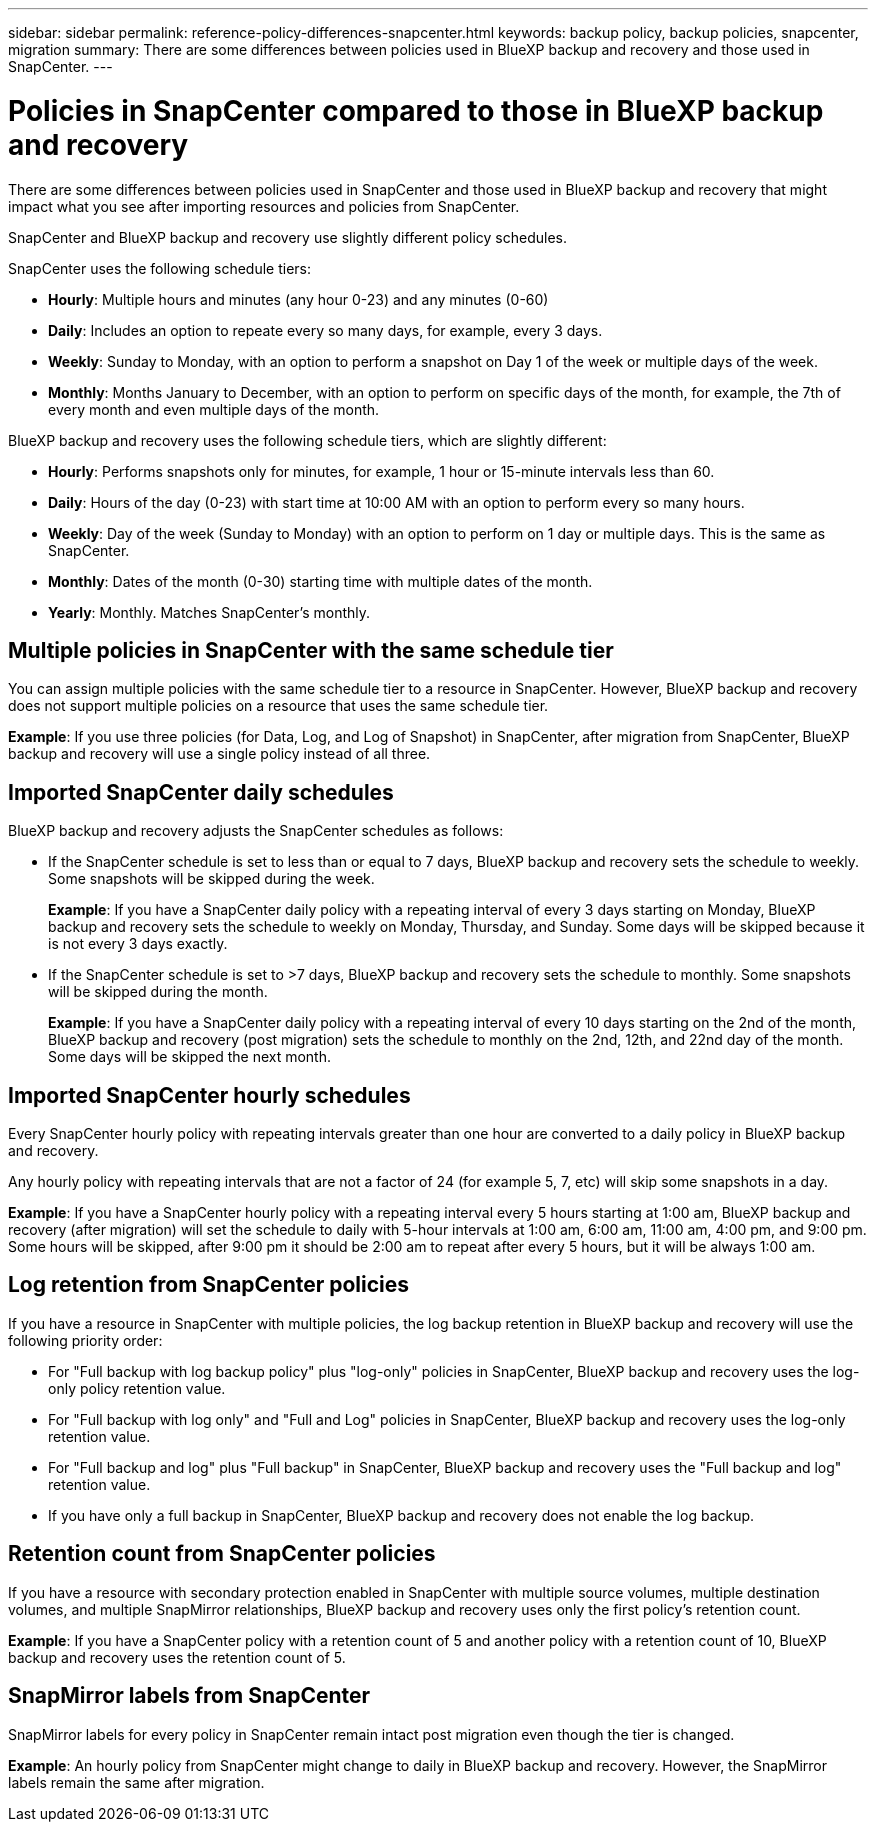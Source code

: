 ---
sidebar: sidebar
permalink: reference-policy-differences-snapcenter.html
keywords: backup policy, backup policies, snapcenter, migration
summary: There are some differences between policies used in BlueXP backup and recovery and those used in SnapCenter.
---

= Policies in SnapCenter compared to those in BlueXP backup and recovery
:hardbreaks:
:icons: font
:imagesdir: ./media/

[.lead]
There are some differences between policies used in SnapCenter and those used in BlueXP backup and recovery that might impact what you see after importing resources and policies from SnapCenter.


SnapCenter and BlueXP backup and recovery use slightly different policy schedules. 

SnapCenter uses the following schedule tiers:

* *Hourly*: Multiple hours and minutes (any hour 0-23) and any minutes (0-60)
* *Daily*: Includes an option to repeate every so many days, for example, every 3 days. 
* *Weekly*: Sunday to Monday, with an option to perform a snapshot on Day 1 of the week or multiple days of the week. 
* *Monthly*: Months January to December, with an option to perform on specific days of the month, for example, the 7th of every month and even multiple days of the month. 

BlueXP backup and recovery uses the following schedule tiers, which are slightly different: 

* *Hourly*: Performs snapshots only for minutes, for example, 1 hour or 15-minute intervals less than 60.
* *Daily*: Hours of the day (0-23) with start time at 10:00 AM with an option to perform every so many hours. 
* *Weekly*: Day of the week (Sunday to Monday) with an option to perform on 1 day or multiple days. This is the same as SnapCenter. 
* *Monthly*: Dates of the month (0-30) starting time with multiple dates of the month.  
* *Yearly*: Monthly. Matches SnapCenter's monthly. 


== Multiple policies in SnapCenter with the same schedule tier

You can assign multiple policies with the same schedule tier to a resource in SnapCenter. However, BlueXP backup and recovery does not support multiple policies on a resource that uses the same schedule tier.

*Example*: If you use three policies (for Data, Log, and Log of Snapshot) in SnapCenter, after migration from SnapCenter, BlueXP backup and recovery will use a single policy instead of all three. 


== Imported SnapCenter daily schedules

BlueXP backup and recovery adjusts the SnapCenter schedules as follows: 

* If the SnapCenter schedule is set to less than or equal to 7 days, BlueXP backup and recovery sets the schedule to weekly. Some snapshots will be skipped during the week. 
+
*Example*: If you have a SnapCenter daily policy with a repeating interval of every 3 days starting on Monday, BlueXP backup and recovery sets the schedule to weekly on Monday, Thursday, and Sunday. Some days will be skipped because it is not every 3 days exactly.
* If the SnapCenter schedule is set to >7 days, BlueXP backup and recovery sets the schedule to monthly. Some snapshots will be skipped during the month. 
+
*Example*: If you have a SnapCenter daily policy with a repeating interval of every 10 days starting on the 2nd of the month, BlueXP backup and recovery (post migration) sets the schedule to monthly on the 2nd, 12th, and 22nd day of the month. Some days will be skipped the next month.


== Imported SnapCenter hourly schedules 

Every SnapCenter hourly policy with repeating intervals greater than one hour are converted to a daily policy in BlueXP backup and recovery. 

Any hourly policy with repeating intervals that are not a factor of 24 (for example 5, 7, etc) will skip some snapshots in a day.

*Example*: If you have a SnapCenter hourly policy with a repeating interval every 5 hours starting at 1:00 am, BlueXP backup and recovery (after migration) will set the schedule to daily with 5-hour intervals at 1:00 am, 6:00 am, 11:00 am, 4:00 pm, and 9:00 pm. Some hours will be skipped, after 9:00 pm it should be 2:00 am to repeat after every 5 hours, but it will be always 1:00 am.


== Log retention from SnapCenter policies

If you have a resource in SnapCenter with multiple policies, the log backup retention in BlueXP backup and recovery will use the following priority order:

* For "Full backup with log backup policy" plus "log-only" policies in SnapCenter, BlueXP backup and recovery uses the log-only policy retention value.
* For "Full backup with log only" and "Full and Log" policies in SnapCenter, BlueXP backup and recovery uses the log-only retention value. 
* For "Full backup and log" plus "Full backup" in SnapCenter, BlueXP backup and recovery uses the "Full backup and log" retention value. 
* If you have only a full backup in SnapCenter, BlueXP backup and recovery does not enable the log backup. 


== Retention count from SnapCenter policies

If you have a resource with secondary protection enabled in SnapCenter with multiple source volumes, multiple destination volumes, and multiple SnapMirror relationships, BlueXP backup and recovery uses only the first policy's retention count.

*Example*: If you have a SnapCenter policy with a retention count of 5 and another policy with a retention count of 10, BlueXP backup and recovery uses the retention count of 5.

== SnapMirror labels from SnapCenter

SnapMirror labels for every policy in SnapCenter remain intact post migration even though the tier is changed. 

*Example*: An hourly policy from SnapCenter might change to daily in BlueXP backup and recovery. However, the SnapMirror labels remain the same after migration.





